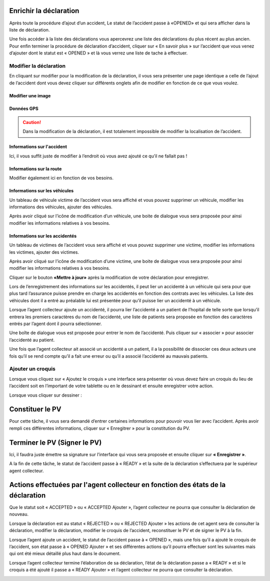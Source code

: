 
Enrichir la déclaration
=======================
Après toute la procédure d’ajout d’un accident, Le statut de l’accident passe à «OPENED» et qui sera afficher dans la liste de déclaration.

.. image:: ../Images/img-police1&2/Interface_acc.jpg
    :name:  Liste de déclarations.
.. centered::  Liste de déclarations.

Une fois accéder à la liste des déclarations vous apercevrez une liste des déclarations du plus récent au plus ancien. Pour enfin terminer la procédure de déclaration d’accident, cliquer sur « En savoir plus » sur l’accident que vous venez d’ajouter dont le statut est « OPENED » et là vous verrez une liste de tache à effectuer.

.. image:: ../Images/img-police1&2/list_decla.jpg
    :name:  Accueil.
.. centered::  Accueil.

Modifier la déclaration
+++++++++++++++++++++++
En cliquant sur modifier pour la modification de la déclaration, il vous sera présenter une page identique a celle de l’ajout de l’accident dont vous devez cliquer sur différents onglets afin de modifier en fonction de ce que vous voulez.

Modifier une image
------------------

.. image:: ../Images/img-police1&2/modif_imag.jpg
    :name: Modification des images de l'accident.
.. centered:: Modification des images de l'accident.

Données GPS
-----------
.. caution:: 
    Dans la modification de la déclaration, il est totalement impossible de modifier la localisation de l’accident.

.. image:: ../Images/img-police1&2/donn_GPS_mod.jpg
    :name: Visualisation des données GPS.
.. centered:: Visualisation des données GPS.

Informations sur l'accident
---------------------------
Ici, il vous suffit juste de modifier à l’endroit où vous avez ajouté ce qu’il ne fallait pas !

.. image:: ../Images/img-police1&2/acc_inf.jpg
    :name: Modification des données sur l'accident.
.. centered:: Modification des données sur l'accident.

Informations sur la route
-------------------------
Modifier également ici en fonction de vos besoins.

.. image:: ../Images/img-police1&2/rout_inf.jpg
    :name: Modification des données sur la route.
.. centered:: Modification des données sur la route.

Informations sur les véhicules
-------------------------------
Un tableau de véhicule victime de l’accident vous sera affiché et vous pouvez supprimer un véhicule, modifier les informations des véhicules, ajouter des véhicules.

.. image:: ../Images/img-police1&2/vehi_inf.jpg
    :name: Informations sur les véhicules.
.. centered:: Informations sur les véhicules.

Après avoir cliqué sur l’icône de modification d’un véhicule, une boite de dialogue vous sera proposée pour ainsi modifier les informations relatives à vos besoins.

.. image:: ../Images/img-police1&2/vehi_modif.jpg
    :name: Modification d'un véhicule.
.. centered:: Modification d'un véhicule.

Informations sur les accidentés
-------------------------------
Un tableau de victimes de l’accident vous sera affiché et vous pouvez supprimer une victime, modifier les informations les victimes, ajouter des victimes.

.. image:: ../Images/img-police1&2/acci_inf.jpg
    :name: Liste des accidentés.
.. centered:: Liste des accidentés.

Après avoir cliqué sur l’icône de modification d’une victime, une boite de dialogue vous sera proposée pour ainsi modifier les informations relatives à vos besoins.

.. image:: ../Images/img-police1&2/accidente_mod.jpg
    :name: Modification des informations d'une victime.
.. centered:: Modification des informations d'une victime.

Cliquer sur le bouton **«Mettre à jour»** après la modification de votre déclaration pour enregistrer.

Lors de l’enregistrement des informations sur les accidentés, il peut lier un accidenté à un véhicule qui sera pour que plus tard l’assurance puisse prendre en charge les accidentés en fonction des contrats avec les véhicules. La liste des véhicules dont il a entré au préalable lui est présentée pour qu’il puisse lier un accidenté à un véhicule.

.. image:: ../Images/img-police1&2/liaison.png
    :name: Sélection du véhicule de la victime.
.. centered:: Sélection du véhicule de la victime.

Lorsque l’agent collecteur ajoute un accidenté, il pourra lier l’accidenté a un patient de l’hopital de telle sorte que lorsqu’il entrera les premiers caractères du nom de l’accidenté, une liste de patients sera proposée en fonction des caractères entrés par l’agent dont il pourra sélectionner.

.. image:: ../Images/img-police1&2/lie_acc.jpg
    :name: Association d'un victime à un patient.
.. centered:: Association d'un victime à un patient.

Une boîte de dialogue vous est proposée pour entrer le nom de l’accidenté. Puis
cliquer sur « associer » pour associer l’accidenté au patient.

.. image:: ../Images/img-police1&2/boite_diag.jpg
    :name: Recherche d'un patient.
.. centered:: Recherche d'un patient.

Une fois que l’agent collecteur ait associé un accidenté a un patient, il a la possibilité de dissocier ces deux acteurs une fois qu’il se rend compte qu’il a fait une erreur ou qu’il a associé l’accidenté au mauvais patients.

.. image:: ../Images/img-police1&2/diss_pat_acc.jpg
    :name: Annulation de l'association.
.. centered:: Annulation de l'association.

Ajouter un croquis
++++++++++++++++++
Lorsque vous cliquez sur « Ajoutez le croquis » une interface sera présenter où vous devez faire un croquis du lieu de l’accident soit en l’important de votre tablette ou en le dessinant et ensuite enregistrer votre action.

.. image:: ../Images/img-police1&2/import_dess.jpg
    :name: Choix d'insertion du croquis.
.. centered:: Choix d'insertion du croquis.

Lorsque vous cliquer sur dessiner :

.. image:: ../Images/img-police1&2/croq.jpg
    :name: Dessin d'un croquis.
.. centered:: Dessin d'un croquis.

Constituer le PV
================
Pour cette tâche, il vous sera demandé d’entrer certaines informations pour pouvoir vous lier avec l’accident. Après avoir rempli ces différentes informations, cliquer sur « Enregitrer » pour la constitution du PV.

.. image:: ../Images/img-police1&2/constitu_pv.jpg
    :name: Constituer un PV.
.. centered:: Constituer un PV.

Terminer le PV (Signer le PV)
=============================
Ici, il faudra juste émettre sa signature sur l’interface qui vous sera proposée et ensuite cliquer sur **« Enregistrer »**.

.. image:: ../Images/img-police1&2/term.jpg
    :name: Signature.
.. centered:: Signature.

A la fin de cette tâche, le statut de l’accident passe à « READY » et la suite de la déclaration s’effectuera par le supérieur agent collecteur.

Actions effectuées par l'agent collecteur en fonction des états de la déclaration
=================================================================================
Que le statut soit « ACCEPTED » ou « ACCEPTED Ajouter », l’agent collecteur ne pourra que consulter la déclaration de nouveau.

.. image:: ../Images/img-police1&2/accepted.jpg
    :name: Action du collecteur à l'état ACCEPTED
.. centered:: Action du collecteur à l'état ACCEPTED.

Lorsque la déclaration est au statut « REJECTED » ou « REJECTED Ajouter » les actions de cet agent sera de consulter la déclaration, modifier la déclaration, modifier le croquis de l’accident, reconstituer le PV et de signer le PV à la fin.

.. image:: ../Images/img-police1&2/rej_aj.jpg
    :name: Action du collecteur à l'état REJECTED
.. centered:: Action du collecteur à l'état REJECTED.

Lorsque l’agent ajoute un accident, le statut de l’accident passe à « OPENED », mais une fois qu’il a ajouté le croquis de l’accident, son état passe à « OPENED Ajouter » et ses différentes actions qu’il pourra effectuer sont les suivantes mais qui ont été mieux détaillé plus haut dans le document.

.. image:: ../Images/img-police1&2/open.jpg
    :name: Action du collecteur à l'état OPENED.
.. centered:: Action du collecteur à l'état OPENED.

Lorsque l’agent collecteur termine l’élaboration de sa déclaration, l’état de la déclaration passe a « READY » et si le croquis a été ajouté il passe a « READY Ajouter » et l’agent collecteur ne pourra que consulter la déclaration.

.. image:: ../Images/img-police1&2/ready.jpg
    :name: ction du collecteur à l'état READY
.. centered:: Action du collecteur à l'état READY

